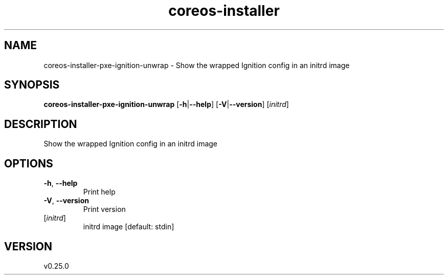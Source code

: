 .ie \n(.g .ds Aq \(aq
.el .ds Aq '
.TH coreos-installer 8  "coreos-installer 0.25.0" 
.SH NAME
coreos\-installer\-pxe\-ignition\-unwrap \- Show the wrapped Ignition config in an initrd image
.SH SYNOPSIS
\fBcoreos\-installer\-pxe\-ignition\-unwrap\fR [\fB\-h\fR|\fB\-\-help\fR] [\fB\-V\fR|\fB\-\-version\fR] [\fIinitrd\fR] 
.SH DESCRIPTION
Show the wrapped Ignition config in an initrd image
.SH OPTIONS
.TP
\fB\-h\fR, \fB\-\-help\fR
Print help
.TP
\fB\-V\fR, \fB\-\-version\fR
Print version
.TP
[\fIinitrd\fR]
initrd image [default: stdin]
.SH VERSION
v0.25.0
